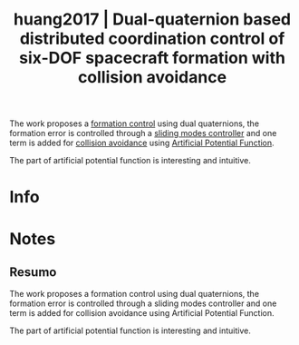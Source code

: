 #+TITLE: huang2017 | Dual-quaternion based distributed coordination control of six-DOF spacecraft formation with collision avoidance
#+CREATED: [2021-10-13 Wed 17:13]
#+LAST_MODIFIED: [2021-10-14 Thu 10:43]
#+ROAM_KEY: cite:huang2017
#+ROAM_TAGS: 

The work proposes a [[file:../formation_control.org][formation control]] using dual quaternions, the formation error is controlled through a [[file:../sliding_modes.org][sliding modes controller]] and one term is added for [[file:../collision_avoidance.org][collision avoidance]] using [[file:../artificial_potential_function.org][Artificial Potential Function]].

The part of artificial potential function is interesting and intuitive.

* Info
:PROPERTIES:
:ID: huang2017
:DOCUMENT_PATH: ../../../Zotero/storage/KEH3MLET/Huang et al. - 2017 - Dual-quaternion based distributed coordination con.pdf
:TYPE: Article
:AUTHOR: Huang, X., Yan, Y., Zhou, Y., & Yang, Y.
:YEAR: 2017
:JOURNAL: Aerospace Science and Technology
:DOI:  http://dx.doi.org/10.1016/j.ast.2017.04.011
:URL: ---
:KEYWORDS: ---
:ABSTRACT: ---
:END:

* Notes
:PROPERTIES:
:NOTER_DOCUMENT: ../../../Zotero/storage/KEH3MLET/Huang et al. - 2017 - Dual-quaternion based distributed coordination con.pdf
:NOTER_PAGE: [[pdf:/Users/guto/Sync/Projetos/Zotero/storage/KEH3MLET/Huang et al. - 2017 - Dual-quaternion based distributed coordination con.pdf::1]]
:END:

** Resumo
:PROPERTIES:
:NOTER_PAGE: [[pdf:~/Sync/Projetos/Zotero/storage/KEH3MLET/Huang et al. - 2017 - Dual-quaternion based distributed coordination con.pdf::1++0.00;;annot-1-25]]
:ID:       ../../../Zotero/storage/KEH3MLET/Huang et al. - 2017 - Dual-quaternion based distributed coordination con.pdf-annot-1-25
:END:

The work proposes a formation control using dual quaternions, the formation error is controlled through a sliding modes controller and one term is added for collision avoidance using Artificial Potential Function.

The part of artificial potential function is interesting and intuitive.
